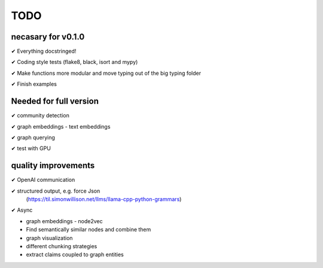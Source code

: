 TODO
=====

necasary for v0.1.0
-------------------

✔ Everything docstringed!

✔ Coding style tests (flake8, black, isort and mypy) 

✔ Make functions more modular and move typing out of the big typing folder

✔ Finish examples


Needed for full version
-----------------------

✔  community detection

✔  graph embeddings - text embeddings

✔  graph querying

✔  test with GPU

quality improvements
--------------------

✔  OpenAI communication

✔  structured output, e.g. force Json
   (https://til.simonwillison.net/llms/llama-cpp-python-grammars)

✔  Async

-  graph embeddings - node2vec

-  Find semantically similar nodes and combine them

-  graph visualization

-  different chunking strategies

-  extract claims coupled to graph entities